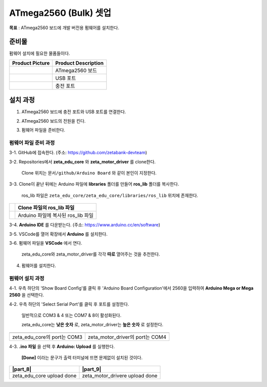 ATmega2560 (Bulk) 셋업 
======================

**목표** : ATmega2560 보드에 개발 버전용 펌웨어를 설치한다.


준비물
-----------

펌웨어 설치에 필요한 물품들이다.

.. list-table::
    :header-rows: 1

    * - Product Picture
      - Product Description
    * - |part_1|
      - | ATmega2560 보드
    * - |part_2|
      - | USB 포트
    * - |part_3|
      - | 충전 포트  

.. |part_1| image:: images/ATmega2560_setup/ATmega2560.jpg
.. |part_2| image:: images/ATmega2560_setup/ATmega2560_usb.jpg
.. |part_3| image:: images/ATmega2560_setup/ATmega2560_charge.jpg


설치 과정
-----------

1. ATmega2560 보드에 충전 포트와 USB 포트를 연결한다.

.. image:: images/ATmega2560_setup/ATmega2560_setting.jpg

2. ATmega2560 보드의 전원을 킨다.

.. image:: images/ATmega2560_setup/ATmega2560_on.jpg

3. 펌웨어 파일을 준비한다.

펌웨어 파일 준비 과정
~~~~~~~~~~~~~~~~~~~~~~

3-1. GitHub에 접속한다. (주소: https://github.com/zetabank-devteam)

.. image:: images/ATmega2560_setup/zetabank_devteam_github.png

3-2. Repositories에서 **zeta_edu_core** 와 **zeta_motor_driver** 를 clone한다.

     Clone 위치는 ``문서/github/Arduino Board`` 와 같이 본인이 지정한다.

.. image:: images/ATmega2560_setup/zetabank_devteam_github_folder.png

3-3. Clone이 끝난 뒤에는 Arduino 파일에 **libraries** 폴더를 만들어 **ros_lib** 폴더를 복사한다.

     ros_lib 파일은 ``zeta_edu_core/zeta_edu_core/libraries/ros_lib`` 위치에 존재한다.

.. list-table::
    :header-rows: 1

    * - |part_4|
      - | Clone 파일의 ros_lib 파일
    * - |part_5|
      - | Arduino 파일에 복사된 ros_lib 파일

.. |part_4| image:: images/ATmega2560_setup/clone_ros_lib.png
.. |part_5| image:: images/ATmega2560_setup/arduino_ros_lib.png

3-4. **Arduino IDE** 를 다운받는다. (주소: https://www.arduino.cc/en/software)

.. image:: images/ATmega2560_setup/arduino_ide.png

3-5. VSCode를 열어 확장에서 **Arduino** 를 설치한다.

.. image:: images/ATmega2560_setup/arduino_extension.png

3-6. 펌웨어 파일을 **VSCode** 에서 연다.
     
     zeta_edu_core와 zeta_motor_driver를 각각 **따로** 열어주는 것을 추천한다.

.. image:: images/ATmega2560_setup/vscode_arduino.png

4. 펌웨어를 설치한다.

펌웨어 설치 과정
~~~~~~~~~~~~~~~~~~~~~~

4-1. 우측 하단의 'Show Board Config'를 클릭 후 'Arduino Board Configuration'에서 2560을 입력하여 **Arduino Mega or Mega 2560** 을 선택한다.

.. image:: images/ATmega2560_setup/arduino_board_configuration.png

4-2. 우측 하단의 'Select Serial Port'를 클릭 후 포트를 설정한다.

     일반적으로 COM3 & 4 또는 COM7 & 8이 활성화된다.
     
     zeta_edu_core는 **낮은 숫자** 로, zeta_motor_driver는 **높은 숫자** 로 설정한다. 

.. list-table::
    :header-rows: 1

    * - |part_6|
      - |part_7|
    * - | zeta_edu_core의 port는 COM3
      - | zeta_motor_driver의 port는 COM4

.. |part_6| image:: images/ATmega2560_setup/zeta_edu_core_com3.png
.. |part_7| image:: images/ATmega2560_setup/zeta_motor_driver_com4.png

4-3. **.ino 파일** 을 선택 후 **Arduino: Upload** 를 실행한다.

    **[Done]** 이라는 문구가 출력 터미널에 뜨면 문제없이 설치된 것이다.

.. list-table::
    :header-rows: 1

    * - |part_8|
      - |part_9|
    * - | zeta_edu_core upload done
      - | zeta_motor_drivere upload done